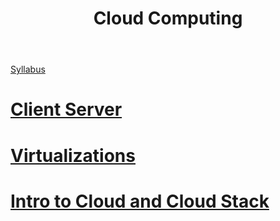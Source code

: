 :PROPERTIES:
:ID:       BCEACD44-6FF7-4BA5-B24D-DA44D738EE99
:END:
#+TITLE: Cloud Computing

 [[id:DA4A72B3-46F0-4C81-BF53-D0E5CDFF9C68][Syllabus]]

* [[id:38365AB6-98AF-4A1D-AC28-A29DDC529236][Client Server]]

* [[id:E946A091-0809-4F9C-BDA3-1E5C217436F3][Virtualizations]]

* [[id:B1E563A7-B94E-45B0-B8AF-B8255EB80261][Intro to Cloud and Cloud Stack]]
